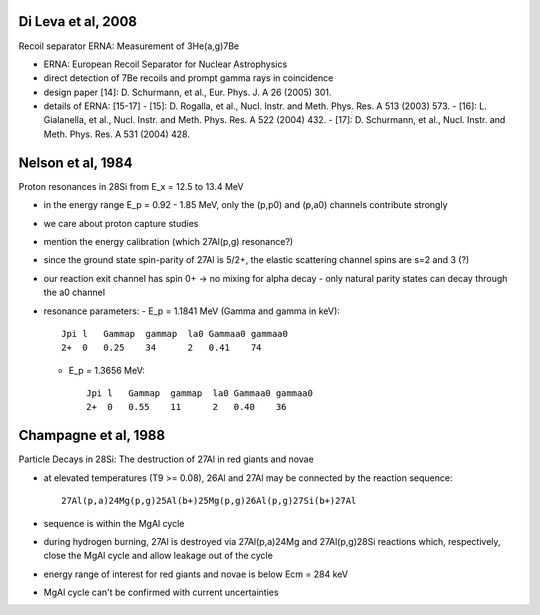 Di Leva et al, 2008
-------------------

Recoil separator ERNA: Measurement of 3He(a,g)7Be

-   ERNA: European Recoil Separator for Nuclear Astrophysics
-   direct detection of 7Be recoils and prompt gamma rays in coincidence
-   design paper [14]: D. Schurmann, et al., Eur. Phys. J. A 26 (2005) 301.
-   details of ERNA: [15-17]
    -   [15]: D. Rogalla, et al., Nucl. Instr. and Meth. Phys. Res. A 513 (2003) 573.
    -   [16]: L. Gialanella, et al., Nucl. Instr. and Meth. Phys. Res. A 522 (2004) 432.
    -   [17]: D. Schurmann, et al., Nucl. Instr. and Meth. Phys. Res. A 531 (2004) 428.


Nelson et al, 1984
------------------

Proton resonances in 28Si from E_x = 12.5 to 13.4 MeV

-   in the energy range E_p = 0.92 - 1.85 MeV, only the (p,p0) and (p,a0)
    channels contribute strongly
-   we care about proton capture studies
-   mention the energy calibration (which 27Al(p,g) resonance?)
-   since the ground state spin-parity of 27Al is 5/2+, the elastic
    scattering channel spins are s=2 and 3 (?)
-   our reaction exit channel has spin 0+ -> no mixing for alpha decay
    -   only natural parity states can decay through the a0 channel
-   resonance parameters:
    -   E_p = 1.1841 MeV (Gamma and gamma in keV)::

            Jpi l   Gammap  gammap  la0 Gammaa0 gammaa0
            2+  0   0.25    34      2   0.41    74

    -   E_p = 1.3656 MeV::

            Jpi l   Gammap  gammap  la0 Gammaa0 gammaa0
            2+  0   0.55    11      2   0.40    36


Champagne et al, 1988
---------------------

Particle Decays in 28Si: The destruction of 27Al in red giants and novae

-   at elevated temperatures (T9 >= 0.08), 26Al and 27Al may be connected
    by the reaction sequence::

        27Al(p,a)24Mg(p,g)25Al(b+)25Mg(p,g)26Al(p,g)27Si(b+)27Al

-   sequence is within the MgAl cycle
-   during hydrogen burning, 27Al is destroyed via 27Al(p,a)24Mg and
    27Al(p,g)28Si reactions which, respectively, close the MgAl cycle and
    allow leakage out of the cycle
-   energy range of interest for red giants and novae is below Ecm = 284 keV
-   MgAl cycle can't be confirmed with current uncertainties
